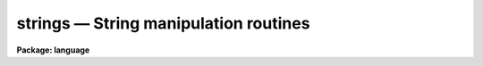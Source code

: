 .. _strings:

strings — String manipulation routines
======================================

**Package: language**

.. raw:: html

  <H3>Name</H3>
  <! BeginSection: 'NAME'>
  <UL>
  strings -- string manipulation functions available in the CL
  </UL>
  <! EndSection:   'NAME'>
  <H3>Usage</H3>
  <! BeginSection: 'USAGE'>
  <UL>
  <PRE>
  str     (x)
  substr  (str, first, last)
  stridx  (test, str)
  strldx  (test, str)
  strlen  (str)
  strlwr  (str)
  strupr  (str)
  strstr  (str1, str2)
  strlstr (str1, str2)
  </PRE>
  </UL>
  <! EndSection:   'USAGE'>
  <H3>Description</H3>
  <! BeginSection: 'DESCRIPTION'>
  <UL>
  The following functions are available for the manipulation of strings
  within the CL.  All string positions are returned as 1-indexed values.
  <P>
  <DL>
  <DT><B>str (x)</B></DT>
  <! Sec='DESCRIPTION' Level=0 Label='str' Line='str (x)'>
  <DD>Converts its argument into a string.  The argument may be
  boolean, integer or real.
  </DD>
  </DL>
  <DL>
  <DT><B>substr (str, first, last)</B></DT>
  <! Sec='DESCRIPTION' Level=0 Label='substr' Line='substr (str, first, last)'>
  <DD>Extracts a substring from string <I>str</I> from index <I>first</I> to 
  index <I>last</I>.  The <I>first</I> value may be larger than <I>last</I>, in 
  which case the returned string is reversed.  The first character in the 
  string is at index 1.
  </DD>
  </DL>
  <DL>
  <DT><B>stridx (test, str)</B></DT>
  <! Sec='DESCRIPTION' Level=0 Label='stridx' Line='stridx (test, str)'>
  <DD>Finds the position of the first occurrence of any character found in <I>test</I>
  in the string <I>str</I>, returning 0 if the match fails.
  </DD>
  </DL>
  <DL>
  <DT><B>strldx (test, str)</B></DT>
  <! Sec='DESCRIPTION' Level=0 Label='strldx' Line='strldx (test, str)'>
  <DD>Finds the position of the last occurrence of any character found in <I>test</I>
  in the string <I>str</I>, returning 0 if the match fails.
  </DD>
  </DL>
  <DL>
  <DT><B>strlen (str)</B></DT>
  <! Sec='DESCRIPTION' Level=0 Label='strlen' Line='strlen (str)'>
  <DD>Returns the current length of a string.  Note that the maximum length may be
  obtained as the value of the expression `param.p_length'.
  </DD>
  </DL>
  <DL>
  <DT><B>strlwr (str)</B></DT>
  <! Sec='DESCRIPTION' Level=0 Label='strlwr' Line='strlwr (str)'>
  <DD>Converts <I>str</I> to all lower-case characters, returns a string value.
  </DD>
  </DL>
  <DL>
  <DT><B>strupr (str)</B></DT>
  <! Sec='DESCRIPTION' Level=0 Label='strupr' Line='strupr (str)'>
  <DD>Converts <I>str</I> to all upper-case characters, returns a string value.
  </DD>
  </DL>
  <DL>
  <DT><B>strstr (str1, str2)</B></DT>
  <! Sec='DESCRIPTION' Level=0 Label='strstr' Line='strstr (str1, str2)'>
  <DD>Finds the position of the first occurrence of <I>str1</I> in <I>str2</I> (an
  exact match is required), or 0 if the match fails.
  </DD>
  </DL>
  <DL>
  <DT><B>strlstr (str1, str2)</B></DT>
  <! Sec='DESCRIPTION' Level=0 Label='strlstr' Line='strlstr (str1, str2)'>
  <DD>Finds the position of the last occurrence of <I>str1</I> in <I>str2</I> (an
  exact match is required), or 0 if the match fails.
  </DD>
  </DL>
  </UL>
  <! EndSection:   'DESCRIPTION'>
  <H3>Examples</H3>
  <! BeginSection: 'EXAMPLES'>
  <UL>
  1. Simple function calls.
  <P>
  <PRE>
  	s = str(y)			     # convert y to a string.
  	s = substr  ("abcdefg", 2, 4)	     # s = "bcd"
  	s = substr  ("abcdefg", 4, 2)	     # s = "dcb"
  	i = stridx  ("abc", " eeboq")	     # i = 4
  	i = strldx  ("/", "/path/image.imh") # i = 6
  	i = strlen  ("abc")		     # i = 3
  	s = strlwr  ("ABC")		     # s = "abc"
  	s = strupr  ("abc")		     # s = "ABC"
  	i = strstr  ("imh","imhead.imh")     # i = 1
  	i = strlstr ("imh","imhead.imh")     # i = 8
  </PRE>
  </UL>
  <! EndSection:   'EXAMPLES'>
  <H3>See also</H3>
  <! BeginSection: 'SEE ALSO'>
  <UL>
  scan, radix
  </UL>
  <! EndSection:    'SEE ALSO'>
  
  <! Contents: 'NAME' 'USAGE' 'DESCRIPTION' 'EXAMPLES' 'SEE ALSO'  >
  
